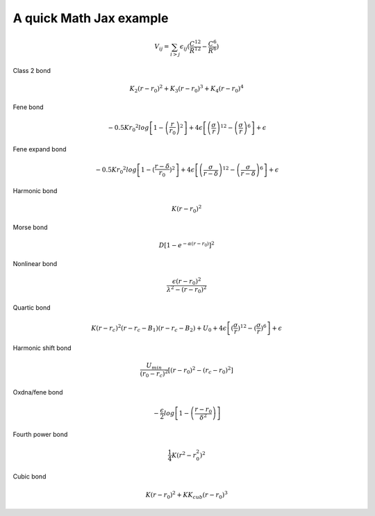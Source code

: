 A quick Math Jax example
=======================================

.. math::

    V_{ij} = \sum_{i>j} \epsilon_{ij} (\frac{C^{12}}{R^{12}} - \frac{C^{6}}{R^{6}})

Class 2 bond

.. math::

    K_{2}  (r-r_{0})^2 + K_{3}  (r-r_{0})^3 + K_{4}  (r-r_{0})^4

Fene bond

.. math::

    -0.5 K r_{0} ^ 2  log \left[ 1- \left ( \frac{r}{r_{0}}  \right ) ^ 2 \right] + 4\epsilon \left[ \left( \frac{\sigma}{r} \right) ^ {12} - \left ( \frac{\sigma}{r} \right) ^ 6 \right] + \epsilon

Fene expand bond

.. math::

    -0.5 K r_{0} ^ 2  log\left[1-(\frac{r-\delta}{r_{0}}) ^ 2\right] + 4\epsilon\left[\left(\frac{\sigma}{r-\delta}\right) ^ {12} - \left(\frac{\sigma}{r-\delta}\right) ^ 6\right] + \epsilon

Harmonic bond

.. math::

    K(r-r_{0}) ^ 2

Morse bond

.. math::

    D\left[1 - e^{-\alpha  (r-r_{0})}\right] ^ 2

Nonlinear bond

.. math::

    \frac{\epsilon  (r - r_{0}) ^ 2}{\lambda ^ 2 - (r - r_{0}) ^ 2}

Quartic bond

.. math::

    K(r-r_{c}) ^ 2  (r-r_{c}-B_{1})(r-r_{c}-B_{2}) + U_{0} + 4\epsilon\left[(\frac{\sigma}{r}) ^ {12} - (\frac{\sigma}{r}) ^ 6\right] + \epsilon

Harmonic shift bond

.. math::

    \frac{U_{min}}{(r_{0} - r_{c})^2}  \left[(r - r_{0}) ^ 2 - (r_{c} - r_{0}) ^ 2\right]

Oxdna/fene bond

.. math::

    -\frac{\epsilon}{2}log\left[1 - \left(\frac{r - r_{0}}{\delta^2}\right) \right]


Fourth power bond

.. math::

    \frac{1}{4}K(r^2 - r_{0}^2)^2

Cubic bond 

.. math::

    K(r - r_{0})^2 + K K_{cub}(r-r_{0})^3
